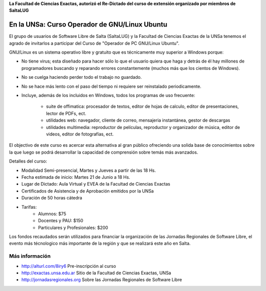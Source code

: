 **La Facultad de Ciencias Exactas, autorizó el Re-Dictado del curso de
extensión organizado por miembros de SaltaLUG**

==============================================
En la UNSa: Curso Operador de GNU/Linux Ubuntu
==============================================

El grupo de usuarios de Software Libre de Salta (SaltaLUG) y la Facultad de
Ciencias Exactas de la UNSa tenemos el agrado de invitarlos a participar del
Curso de "Operador de PC GNU/Linux Ubuntu".

GNU/Linux es un sistema operativo libre y gratuito que es técnicamente muy
superior a Windows porque:

- No tiene virus; esta diseñado para hacer sólo lo que el usuario quiera que
  haga y detrás de él hay millones de programadores buscando y reparando
  errores constantemente (muchos más que los cientos de Windows).
- No se cuelga haciendo perder todo el trabajo no guardado.
- No se hace más lento con el paso del tiempo ni requiere ser reinstalado
  periodicamente.
- Incluye, además de los incluidos en Windows, todos los programas de uso
  frecuente:

    - suite de offimatica: procesador de textos, editor de hojas de calculo,
      editor de presentaciones, lector de PDFs, ect.
    - utilidades web: navegador, cliente de correo, mensajeria instantánea,
      gestor de descargas
    - utilidades multimedia: reproductor de películas, reproductor y
      organizador de música, editor de videos, editor de fotografías, ect.

El objectivo de este curso es acercar esta alternativa al gran público
ofreciendo una solida base de conocimientos sobre la que luego se podrá
desarrollar la capacidad de comprensión sobre temás más avanzados.

Detalles del curso:

- Modalidad Semi-presencial, Martes y Jueves a partir de las 18 Hs.
- Fecha estimada de inicio: Martes 21 de Junio a 18 Hs.
- Lugar de Dictado: Aula Virtual y EVEA de la Facultad de Ciencias Exactas
- Certificados de Asistencia y de Aprobación emitidos por la UNSa
- Duración de 50 horas cátedra
- Tarifas: 
    - Alumnos: $75
    - Docentes y PAU: $150
    - Particulares y Profesionales: $200

Los fondos recaudados serán utilizados para financiar la organización de las
Jornadas Regionales de Software Libre, el evento más técnologico más
importante de la región y que se realizará este año en Salta.

Más información
===============

- http://alturl.com/8iry6 Pre-inscripción al curso
- http://exactas.unsa.edu.ar Sitio de la Facultad de Ciencias Exactas, UNSa
- http://jornadasregionales.org Sobre las Jornadas Regionales de Software Libre
